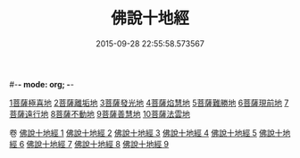 #-*- mode: org; -*-
#+DATE: 2015-09-28 22:55:58.573567
#+TITLE: 佛說十地經
#+PROPERTY: CBETA_ID T10n0287
#+PROPERTY: ID KR6e0035
#+PROPERTY: SOURCE Taisho Tripitaka Vol. 10, No. 287
#+PROPERTY: VOL 10
#+PROPERTY: BASEEDITION T
#+PROPERTY: WITNESS TKD
#+PROPERTY: LASTPB <pb:KR6e0035_T_000-0535a>¶¶¶¶¶¶¶¶¶¶¶¶¶¶¶¶¶¶¶¶¶¶

[[mandoku:KR6e0035_001.txt::001-0535a29][1菩薩極喜地]]
[[mandoku:KR6e0035_002.txt::0542b12][2菩薩離垢地]]
[[mandoku:KR6e0035_003.txt::003-0545a6][3菩薩發光地]]
[[mandoku:KR6e0035_003.txt::0547c3][4菩薩焰慧地]]
[[mandoku:KR6e0035_004.txt::004-0549c21][5菩薩難勝地]]
[[mandoku:KR6e0035_004.txt::0552b6][6菩薩現前地]]
[[mandoku:KR6e0035_005.txt::0555c3][7菩薩遠行地]]
[[mandoku:KR6e0035_006.txt::006-0559a6][8菩薩不動地]]
[[mandoku:KR6e0035_007.txt::007-0563a14][9菩薩善慧地]]
[[mandoku:KR6e0035_008.txt::008-0567a10][10菩薩法雲地]]

卷
[[mandoku:KR6e0035_001.txt][佛說十地經 1]]
[[mandoku:KR6e0035_002.txt][佛說十地經 2]]
[[mandoku:KR6e0035_003.txt][佛說十地經 3]]
[[mandoku:KR6e0035_004.txt][佛說十地經 4]]
[[mandoku:KR6e0035_005.txt][佛說十地經 5]]
[[mandoku:KR6e0035_006.txt][佛說十地經 6]]
[[mandoku:KR6e0035_007.txt][佛說十地經 7]]
[[mandoku:KR6e0035_008.txt][佛說十地經 8]]
[[mandoku:KR6e0035_009.txt][佛說十地經 9]]
